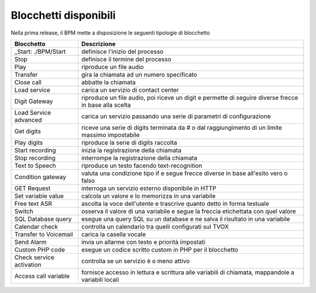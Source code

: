Blocchetti disponibili
======================

Nella prima release, il BPM mette a disposizione le seguenti tipologie di blocchetto


+--------------------------+---------------------------------------------------------------------------------------------------------+
| Blocchetto               | Descrizione                                                                                             | 
+==========================+=========================================================================================================+
| _Start: ./BPM/Start      | definisce l'inizio del processo                                                                         | 
+--------------------------+---------------------------------------------------------------------------------------------------------+
| Stop                     | definisce il termine del processo                                                                       | 
+--------------------------+---------------------------------------------------------------------------------------------------------+
| Play                     | riproduce un file audio                                                                                 | 
+--------------------------+---------------------------------------------------------------------------------------------------------+
| Transfer                 | gira la chiamata ad un numero specificato                                                               | 
+--------------------------+---------------------------------------------------------------------------------------------------------+
| Close call               | abbatte la chiamata                                                                                     | 
+--------------------------+---------------------------------------------------------------------------------------------------------+
| Load service             | carica un servizio di contact center                                                                    | 
+--------------------------+---------------------------------------------------------------------------------------------------------+
| Digit Gateway            | riproduce un file audio, poi riceve un digit e permette di seguire diverse frecce in base alla scelta   | 
+--------------------------+---------------------------------------------------------------------------------------------------------+
| Load Service advanced    | carica un servizio passando una serie di parametri di configurazione                                    | 
+--------------------------+---------------------------------------------------------------------------------------------------------+
| Get digits               | riceve una serie di digits terminata da # o dal raggiungimento di un limite massimo impostabile         | 
+--------------------------+---------------------------------------------------------------------------------------------------------+
| Play digits              | riproduce la serie di digits raccolta                                                                   | 
+--------------------------+---------------------------------------------------------------------------------------------------------+
| Start recording          | inizia la registrazione della chiamata                                                                  | 
+--------------------------+---------------------------------------------------------------------------------------------------------+
| Stop recording           | interrompe la registrazione della chiamata                                                              | 
+--------------------------+---------------------------------------------------------------------------------------------------------+
| Text to Speech           | riproduce un testo facendo text-recognition                                                             | 
+--------------------------+---------------------------------------------------------------------------------------------------------+
| Condition gateway        | valuta una condizione tipo if e segue frecce diverse in base all'esito vero o falso                     | 
+--------------------------+---------------------------------------------------------------------------------------------------------+
| GET Request              | interroga un servizio esterno disponibile in HTTP                                                       | 
+--------------------------+---------------------------------------------------------------------------------------------------------+
| Set variable value       | calcola un valore e lo memorizza in una variabile                                                       | 
+--------------------------+---------------------------------------------------------------------------------------------------------+
| Free text ASR            | ascolta la voce dell'utente e trascrive quanto detto in forma testuale                                  | 
+--------------------------+---------------------------------------------------------------------------------------------------------+
| Switch                   | osserva il valore di una variabile e segue la freccia etichettata con quel valore                       | 
+--------------------------+---------------------------------------------------------------------------------------------------------+
| SQL Database query       | esegue una query SQL su un database e ne salva il risultato in una variabile                            | 
+--------------------------+---------------------------------------------------------------------------------------------------------+
| Calendar check           | controlla un calendario tra quelli configurati sul TVOX                                                 | 
+--------------------------+---------------------------------------------------------------------------------------------------------+
| Transfer to Voicemail    | carica la casella vocale                                                                                | 
+--------------------------+---------------------------------------------------------------------------------------------------------+
| Send Alarm               | invia un allarme con testo e priorità impostati                                                         | 
+--------------------------+---------------------------------------------------------------------------------------------------------+
| Custom PHP code          | esegue un codice scritto custom in PHP per il blocchetto                                                | 
+--------------------------+---------------------------------------------------------------------------------------------------------+
| Check service activation | controlla se un servizio è o meno attivo                                                                | 
+--------------------------+---------------------------------------------------------------------------------------------------------+
| Access call variable     | fornisce accesso in lettura e scrittura alle variabili di chiamata, mappandole a variabili locali       | 
+--------------------------+---------------------------------------------------------------------------------------------------------+